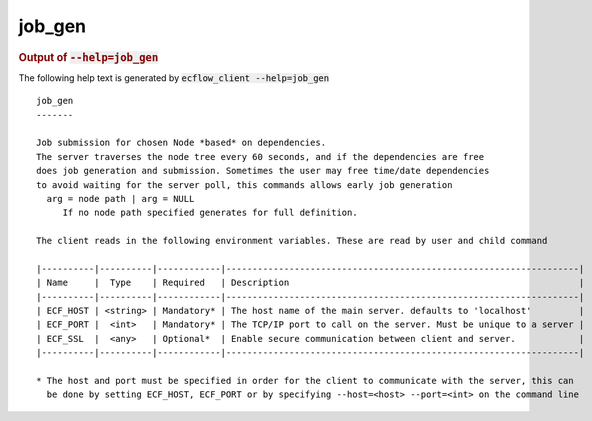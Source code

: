 
.. _job_gen_cli:

job_gen
///////







.. rubric:: Output of :code:`--help=job_gen`



The following help text is generated by :code:`ecflow_client --help=job_gen`

::

   
   job_gen
   -------
   
   Job submission for chosen Node *based* on dependencies.
   The server traverses the node tree every 60 seconds, and if the dependencies are free
   does job generation and submission. Sometimes the user may free time/date dependencies
   to avoid waiting for the server poll, this commands allows early job generation
     arg = node path | arg = NULL
        If no node path specified generates for full definition.
   
   The client reads in the following environment variables. These are read by user and child command
   
   |----------|----------|------------|-------------------------------------------------------------------|
   | Name     |  Type    | Required   | Description                                                       |
   |----------|----------|------------|-------------------------------------------------------------------|
   | ECF_HOST | <string> | Mandatory* | The host name of the main server. defaults to 'localhost'         |
   | ECF_PORT |  <int>   | Mandatory* | The TCP/IP port to call on the server. Must be unique to a server |
   | ECF_SSL  |  <any>   | Optional*  | Enable secure communication between client and server.            |
   |----------|----------|------------|-------------------------------------------------------------------|
   
   * The host and port must be specified in order for the client to communicate with the server, this can 
     be done by setting ECF_HOST, ECF_PORT or by specifying --host=<host> --port=<int> on the command line
   

